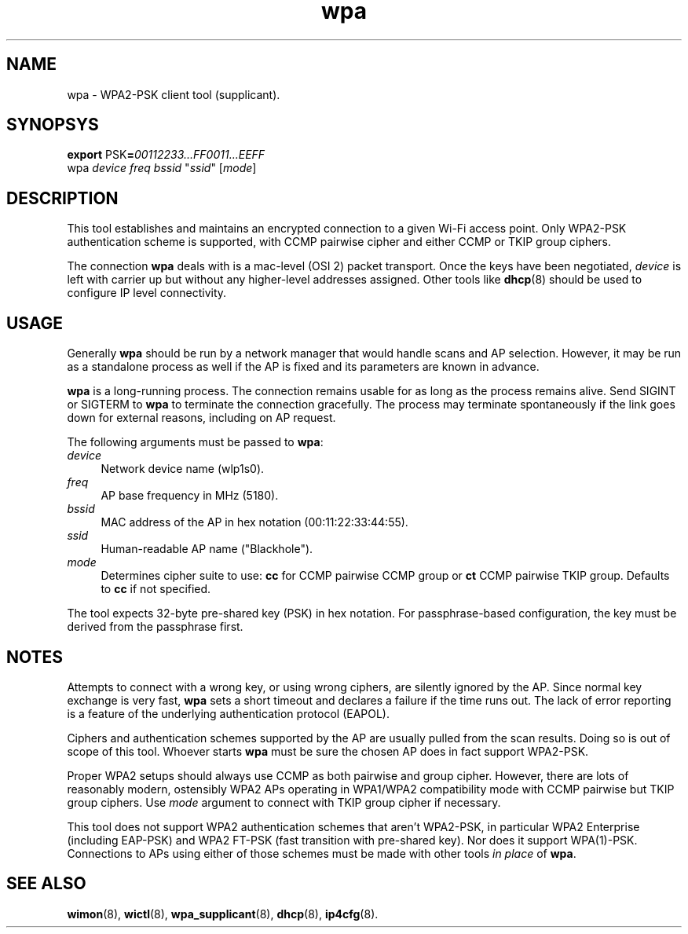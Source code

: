 .TH wpa 8
'''
.SH NAME
wpa \- WPA2-PSK client tool (supplicant).
'''
.SH SYNOPSYS
\fBexport\fR PSK\fB=\fR\fI00112233...FF0011...EEFF\fR
.br
wpa \fIdevice\fR \fIfreq\fR \fIbssid\fR "\fIssid\fR" [\fImode\fR]
'''
.SH DESCRIPTION
This tool establishes and maintains an encrypted connection to a given
Wi-Fi access point. Only WPA2-PSK authentication scheme is supported,
with CCMP pairwise cipher and either CCMP or TKIP group ciphers.
.P
The connection \fBwpa\fR deals with is a mac-level (OSI 2) packet transport.
Once the keys have been negotiated, \fIdevice\fR is left with carrier up but
without any higher-level addresses assigned. Other tools like \fBdhcp\fR(8)
should be used to configure IP level connectivity.
'''
.SH USAGE
Generally \fBwpa\fR should be run by a network manager that would handle scans
and AP selection. However, it may be run as a standalone process as well if
the AP is fixed and its parameters are known in advance.
.P
\fBwpa\fR is a long-running process. The connection remains usable for as long
as the process remains alive. Send SIGINT or SIGTERM to \fBwpa\fR to terminate
the connection gracefully. The process may terminate spontaneously if the link
goes down for external reasons, including on AP request.
.P
The following arguments must be passed to \fBwpa\fR:
.IP "\fIdevice\fR" 4
Network device name (\fTwlp1s0\fR).
.IP "\fIfreq\fR" 4
AP base frequency in MHz (\fT5180\fR).
.IP "\fIbssid\fR" 4
MAC address of the AP in hex notation (\fT00:11:22:33:44:55\fR).
.IP "\fIssid\fR" 4
Human-readable AP name ("\fTBlackhole\fR").
.IP "\fImode\fR" 4
Determines cipher suite to use: \fBcc\fR for CCMP pairwise CCMP group or
\fBct\fR CCMP pairwise TKIP group. Defaults to \fBcc\fR if not specified.
.P
The tool expects 32-byte pre-shared key (PSK) in hex notation.
For passphrase-based configuration, the key must be derived from
the passphrase first.
'''
.SH NOTES
Attempts to connect with a wrong key, or using wrong ciphers, are silently
ignored by the AP. Since normal key exchange is very fast, \fBwpa\fR sets a
short timeout and declares a failure if the time runs out.
The lack of error reporting is a feature of the underlying authentication
protocol (EAPOL).
.P
Ciphers and authentication schemes supported by the AP are usually pulled
from the scan results. Doing so is out of scope of this tool. Whoever starts
\fBwpa\fR must be sure the chosen AP does in fact support WPA2-PSK.
.P
Proper WPA2 setups should always use CCMP as both pairwise and group cipher.
However, there are lots of reasonably modern, ostensibly WPA2 APs operating
in WPA1/WPA2 compatibility mode with CCMP pairwise but TKIP group ciphers.
Use \fImode\fR argument to connect with TKIP group cipher if necessary.
.P
This tool does not support WPA2 authentication schemes that aren't WPA2-PSK,
in particular WPA2 Enterprise (including EAP-PSK) and WPA2 FT-PSK (fast
transition with pre-shared key). Nor does it support WPA(1)-PSK. Connections
to APs using either of those schemes must be made with other tools \fIin
place\fR of \fBwpa\fR.
'''
.SH SEE ALSO
\fBwimon\fR(8), \fBwictl\fR(8), \fBwpa_supplicant\fR(8), \fBdhcp\fR(8),
\fBip4cfg\fR(8).
